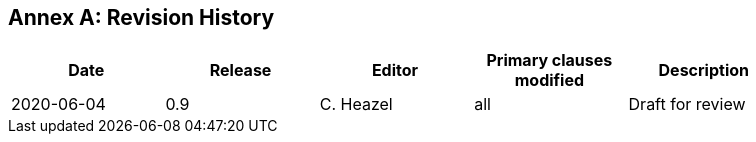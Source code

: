 [appendix]
:appendix-caption: Annex
== Revision History

[width="90%",options="header"]
|===
|Date |Release |Editor | Primary clauses modified |Description
|2020-06-04 |0.9 |C. Heazel |all |Draft for review
|===

